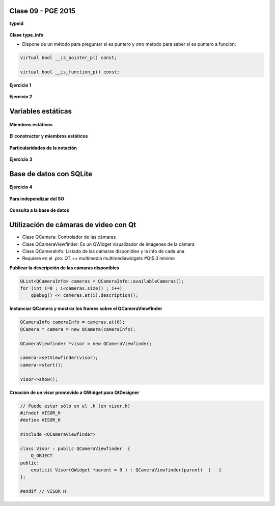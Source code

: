 .. -*- coding: utf-8 -*-

.. _rcs_subversion:

Clase 09 - PGE 2015
===================

**typeid**

.. figure:: images/clase09/typeid.png

**Clase type_info**

- Dispone de un método para preguntar si es puntero y otro método para saber si es puntero a función:
		    
.. code-block::
			
	virtual bool __is_pointer_p() const;
   
	virtual bool __is_function_p() const;


.. figure:: images/clase09/type_info.png

**Ejercicio 1**

.. figure:: images/clase09/ejercicio1.png

**Ejercicio 2**

.. figure:: images/clase09/ejercicio2.png

Variables estáticas
===================

.. figure:: images/clase09/variables_estaticas.png

**Miembros estáticos**

.. figure:: images/clase09/miembros_estaticos1.png

.. figure:: images/clase09/miembros_estaticos2.png

.. figure:: images/clase09/miembros_estaticos3.png

.. figure:: images/clase09/miembros_estaticos4.png

**El constructor y miembros estáticos**

.. figure:: images/clase09/constructor_y_miembros_estaticos.png

**Particularidades de la notación**

.. figure:: images/clase09/notacion.png

.. figure:: images/clase09/miembros_estaticos5.png

**Ejercicio 3**

.. figure:: images/clase09/ejercicio3.png

Base de datos con SQLite
========================

.. figure:: images/clase09/sqlite1.png

.. figure:: images/clase09/sqlite2.png

.. figure:: images/clase09/sqlite3.png

**Ejercicio 4**

.. figure:: images/clase09/ejercicio4.png

.. figure:: images/clase09/ejercicio4a.png

.. figure:: images/clase09/ejercicio4b.png

**Para independizar del SO**

.. figure:: images/clase09/independizar.png

**Consulta a la base de datos**

.. figure:: images/clase09/consultar1.png

.. figure:: images/clase09/consultar2.png

Utilización de cámaras de video con Qt
======================================

- Clase QCamera: Controlador de las cámaras
- Clase QCameraViewfinder: Es un QWidget visualizador de imágenes de la cámara
- Clase QCameraInfo: Listado de las cámaras disponibles y la info de cada una
- Requiere en el .pro: QT += multimedia multimediawidgets #Qt5.3 mínimo

**Publicar la descripción de las cámaras disponibles**

.. code-block::

	QList<QCameraInfo> cameras = QCameraInfo::availableCameras();
	for (int i=0 ; i<cameras.size() ; i++)  
	    qDebug() << cameras.at(i).description();

**Instanciar QCamera y mostrar los frames sobre el QCameraViewfinder**

.. code-block::

    QCameraInfo cameraInfo = cameras.at(0);
    QCamera * camera = new QCamera(cameraInfo);

    QCameraViewfinder *visor = new QCameraViewfinder;

    camera->setViewfinder(visor);
    camera->start();

    visor->show();

**Creación de un visor promovido a QWidget para QtDesigner**

.. code-block::

	// Puede estar sólo en el .h (en visor.h)
	#ifndef VISOR_H
	#define VISOR_H

	#include <QCameraViewfinder>

	class Visor : public QCameraViewfinder  {
	    Q_OBJECT
	public:
	    explicit Visor(QWidget *parent = 0 ) : QCameraViewfinder(parent)  {   }
	};

	#endif // VISOR_H










